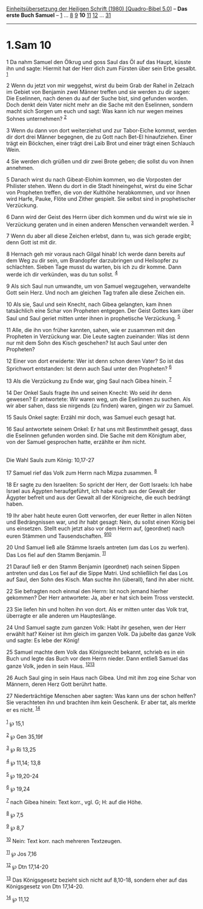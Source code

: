 :PROPERTIES:
:ID:       c3749b68-e8d8-40d8-968b-e847154b644c
:END:
<<navbar>>
[[../index.html][Einheitsübersetzung der Heiligen Schrift (1980)
[Quadro-Bibel 5.0]]] -- *Das erste Buch Samuel* --
[[file:1.Sam_1.html][1]] ... [[file:1.Sam_8.html][8]]
[[file:1.Sam_9.html][9]] *10* [[file:1.Sam_11.html][11]]
[[file:1.Sam_12.html][12]] ... [[file:1.Sam_31.html][31]]

--------------

* 1.Sam 10
  :PROPERTIES:
  :CUSTOM_ID: sam-10
  :END:

<<verses>>

<<v1>>
1 Da nahm Samuel den Ölkrug und goss Saul das Öl auf das Haupt, küsste
ihn und sagte: Hiermit hat der Herr dich zum Fürsten über sein Erbe
gesalbt. ^{[[#fn1][1]]}

<<v2>>
2 Wenn du jetzt von mir weggehst, wirst du beim Grab der Rahel in
Zelzach im Gebiet von Benjamin zwei Männer treffen und sie werden zu dir
sagen: Die Eselinnen, nach denen du auf der Suche bist, sind gefunden
worden. Doch denkt dein Vater nicht mehr an die Sache mit den Eselinnen,
sondern macht sich Sorgen um euch und sagt: Was kann ich nur wegen
meines Sohnes unternehmen? ^{[[#fn2][2]]}

<<v3>>
3 Wenn du dann von dort weiterziehst und zur Tabor-Eiche kommst, werden
dir dort drei Männer begegnen, die zu Gott nach Bet-El hinaufziehen.
Einer trägt ein Böckchen, einer trägt drei Laib Brot und einer trägt
einen Schlauch Wein.

<<v4>>
4 Sie werden dich grüßen und dir zwei Brote geben; die sollst du von
ihnen annehmen.

<<v5>>
5 Danach wirst du nach Gibeat-Elohim kommen, wo die Vorposten der
Philister stehen. Wenn du dort in die Stadt hineingehst, wirst du eine
Schar von Propheten treffen, die von der Kulthöhe herabkommen, und vor
ihnen wird Harfe, Pauke, Flöte und Zither gespielt. Sie selbst sind in
prophetischer Verzückung.

<<v6>>
6 Dann wird der Geist des Herrn über dich kommen und du wirst wie sie in
Verzückung geraten und in einen anderen Menschen verwandelt werden.
^{[[#fn3][3]]}

<<v7>>
7 Wenn du aber all diese Zeichen erlebst, dann tu, was sich gerade
ergibt; denn Gott ist mit dir.

<<v8>>
8 Hernach geh mir voraus nach Gilgal hinab! Ich werde dann bereits auf
dem Weg zu dir sein, um Brandopfer darzubringen und Heilsopfer zu
schlachten. Sieben Tage musst du warten, bis ich zu dir komme. Dann
werde ich dir verkünden, was du tun sollst. ^{[[#fn4][4]]}

<<v9>>
9 Als sich Saul nun umwandte, um von Samuel wegzugehen, verwandelte Gott
sein Herz. Und noch am gleichen Tag trafen alle diese Zeichen ein.

<<v10>>
10 Als sie, Saul und sein Knecht, nach Gibea gelangten, kam ihnen
tatsächlich eine Schar von Propheten entgegen. Der Geist Gottes kam über
Saul und Saul geriet mitten unter ihnen in prophetische Verzückung.
^{[[#fn5][5]]}

<<v11>>
11 Alle, die ihn von früher kannten, sahen, wie er zusammen mit den
Propheten in Verzückung war. Die Leute sagten zueinander: Was ist denn
nur mit dem Sohn des Kisch geschehen? Ist auch Saul unter den Propheten?

<<v12>>
12 Einer von dort erwiderte: Wer ist denn schon deren Vater? So ist das
Sprichwort entstanden: Ist denn auch Saul unter den Propheten?
^{[[#fn6][6]]}

<<v13>>
13 Als die Verzückung zu Ende war, ging Saul nach Gibea hinein.
^{[[#fn7][7]]}

<<v14>>
14 Der Onkel Sauls fragte ihn und seinen Knecht: Wo seid ihr denn
gewesen? Er antwortete: Wir waren weg, um die Eselinnen zu suchen. Als
wir aber sahen, dass sie nirgends (zu finden) waren, gingen wir zu
Samuel.

<<v15>>
15 Sauls Onkel sagte: Erzähl mir doch, was Samuel euch gesagt hat.

<<v16>>
16 Saul antwortete seinem Onkel: Er hat uns mit Bestimmtheit gesagt,
dass die Eselinnen gefunden worden sind. Die Sache mit dem Königtum
aber, von der Samuel gesprochen hatte, erzählte er ihm nicht.\\
\\

<<v17>>
**** Die Wahl Sauls zum König: 10,17-27
     :PROPERTIES:
     :CUSTOM_ID: die-wahl-sauls-zum-könig-1017-27
     :END:
17 Samuel rief das Volk zum Herrn nach Mizpa zusammen. ^{[[#fn8][8]]}

<<v18>>
18 Er sagte zu den Israeliten: So spricht der Herr, der Gott Israels:
Ich habe Israel aus Ägypten heraufgeführt, ich habe euch aus der Gewalt
der Ägypter befreit und aus der Gewalt all der Königreiche, die euch
bedrängt haben.

<<v19>>
19 Ihr aber habt heute euren Gott verworfen, der euer Retter in allen
Nöten und Bedrängnissen war, und ihr habt gesagt: Nein, du sollst einen
König bei uns einsetzen. Stellt euch jetzt also vor dem Herrn auf,
(geordnet) nach euren Stämmen und Tausendschaften.
^{[[#fn9][9]][[#fn10][10]]}

<<v20>>
20 Und Samuel ließ alle Stämme Israels antreten (um das Los zu werfen).
Das Los fiel auf den Stamm Benjamin. ^{[[#fn11][11]]}

<<v21>>
21 Darauf ließ er den Stamm Benjamin (geordnet) nach seinen Sippen
antreten und das Los fiel auf die Sippe Matri. Und schließlich fiel das
Los auf Saul, den Sohn des Kisch. Man suchte ihn (überall), fand ihn
aber nicht.

<<v22>>
22 Sie befragten noch einmal den Herrn: Ist noch jemand hierher
gekommen? Der Herr antwortete: Ja, aber er hat sich beim Tross
versteckt.

<<v23>>
23 Sie liefen hin und holten ihn von dort. Als er mitten unter das Volk
trat, überragte er alle anderen um Haupteslänge.

<<v24>>
24 Und Samuel sagte zum ganzen Volk: Habt ihr gesehen, wen der Herr
erwählt hat? Keiner ist ihm gleich im ganzen Volk. Da jubelte das ganze
Volk und sagte: Es lebe der König!

<<v25>>
25 Samuel machte dem Volk das Königsrecht bekannt, schrieb es in ein
Buch und legte das Buch vor dem Herrn nieder. Dann entließ Samuel das
ganze Volk, jeden in sein Haus. ^{[[#fn12][12]][[#fn13][13]]}

<<v26>>
26 Auch Saul ging in sein Haus nach Gibea. Und mit ihm zog eine Schar
von Männern, deren Herz Gott berührt hatte.

<<v27>>
27 Niederträchtige Menschen aber sagten: Was kann uns der schon helfen?
Sie verachteten ihn und brachten ihm kein Geschenk. Er aber tat, als
merkte er es nicht. ^{[[#fn14][14]]}\\
\\

^{[[#fnm1][1]]} ℘ 15,1

^{[[#fnm2][2]]} ℘ Gen 35,19f

^{[[#fnm3][3]]} ℘ Ri 13,25

^{[[#fnm4][4]]} ℘ 11,14; 13,8

^{[[#fnm5][5]]} ℘ 19,20-24

^{[[#fnm6][6]]} ℘ 19,24

^{[[#fnm7][7]]} nach Gibea hinein: Text korr., vgl. G; H: auf die Höhe.

^{[[#fnm8][8]]} ℘ 7,5

^{[[#fnm9][9]]} ℘ 8,7

^{[[#fnm10][10]]} Nein: Text korr. nach mehreren Textzeugen.

^{[[#fnm11][11]]} ℘ Jos 7,16

^{[[#fnm12][12]]} ℘ Dtn 17,14-20

^{[[#fnm13][13]]} Das Königsgesetz bezieht sich nicht auf 8,10-18,
sondern eher auf das Königsgesetz von Dtn 17,14-20.

^{[[#fnm14][14]]} ℘ 11,12
